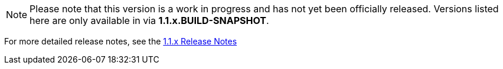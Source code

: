 [[appendix-release-notes-1.1.0.RELEASE]]

[NOTE]
Please note that this version is a work in progress and has not yet been officially released. Versions listed here are only available in via **1.1.x.BUILD-SNAPSHOT**.

For more detailed release notes, see the link:release-notes/1.1.x.html[1.1.x Release Notes]

